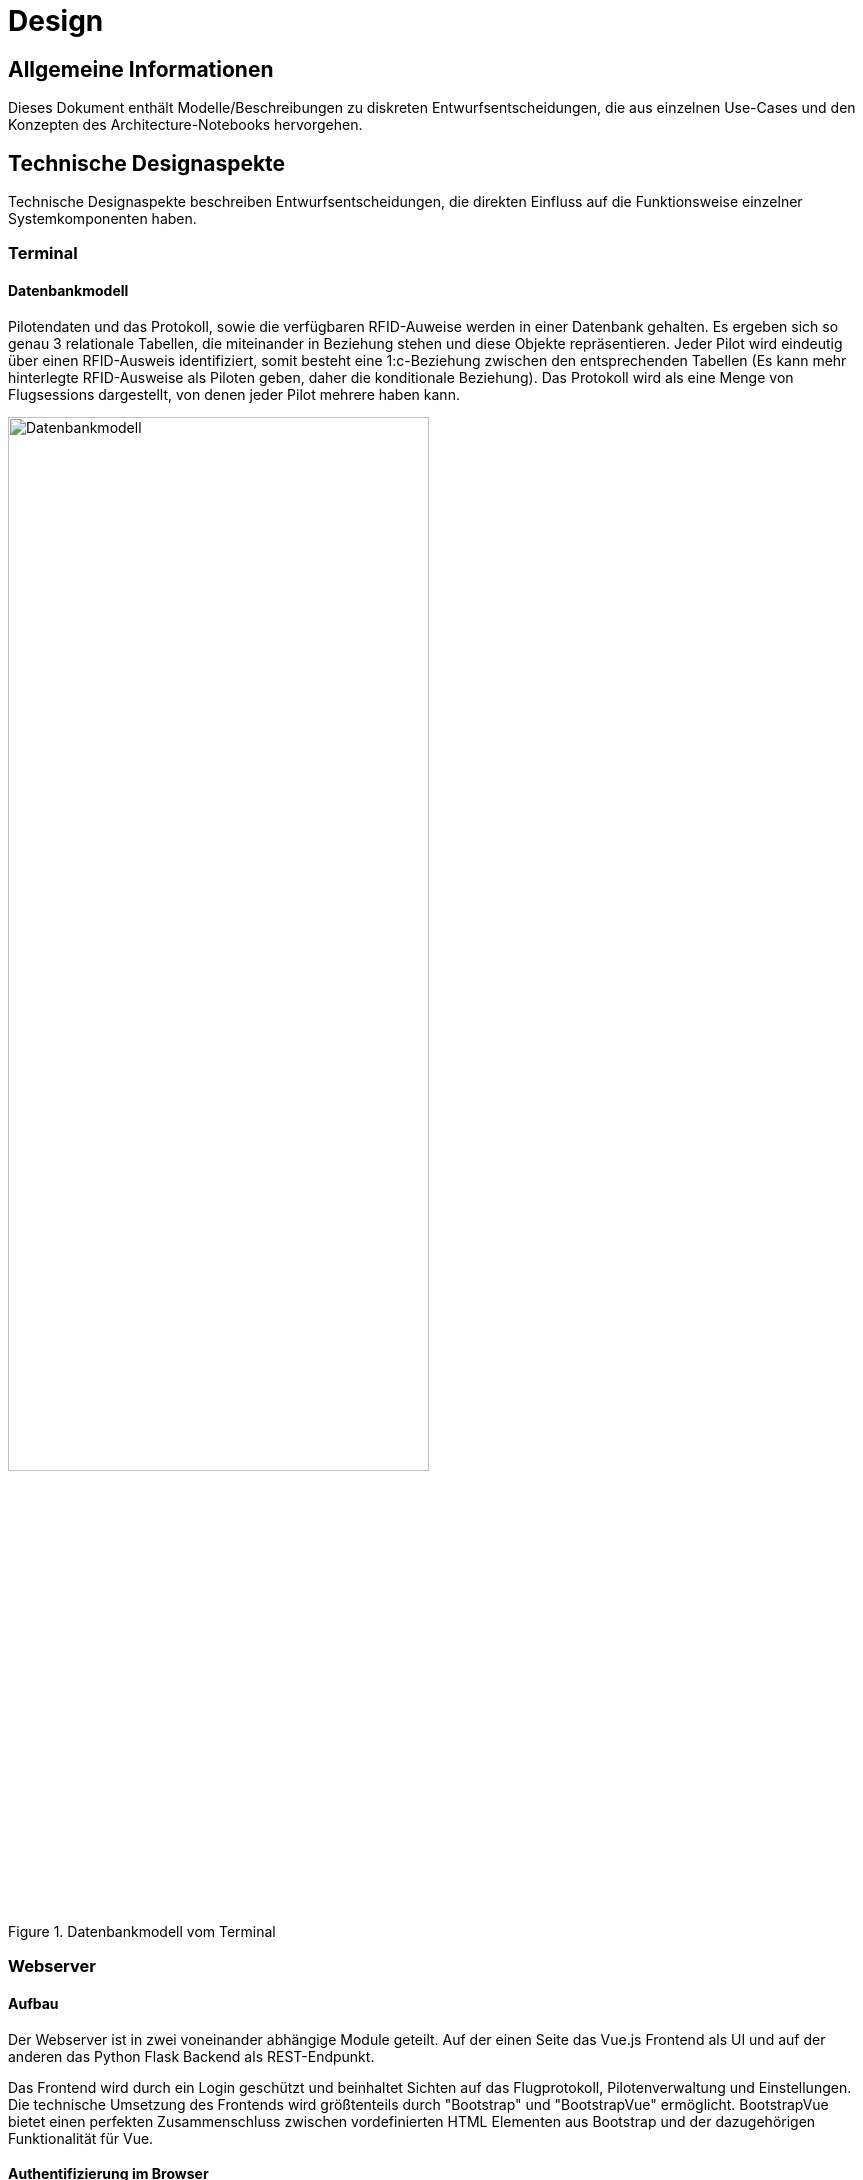 = Design

ifndef::docs-development[:docs-development: ../../docs/development]
:imagesdir: {docs-development}/images

== Allgemeine Informationen
Dieses Dokument enthält Modelle/Beschreibungen zu diskreten Entwurfsentscheidungen, die aus einzelnen Use-Cases und den Konzepten des Architecture-Notebooks hervorgehen.

== Technische Designaspekte
Technische Designaspekte beschreiben Entwurfsentscheidungen, die direkten Einfluss auf die Funktionsweise einzelner Systemkomponenten haben.

=== Terminal

==== Datenbankmodell

Pilotendaten und das Protokoll, sowie die verfügbaren RFID-Auweise werden in einer Datenbank gehalten. Es ergeben sich so genau 3 relationale Tabellen, die miteinander in Beziehung stehen und diese Objekte repräsentieren. Jeder Pilot wird eindeutig über einen RFID-Ausweis identifiziert, somit besteht eine 1:c-Beziehung zwischen den entsprechenden Tabellen (Es kann mehr hinterlegte RFID-Ausweise als Piloten geben, daher die konditionale Beziehung). Das Protokoll wird als eine Menge von Flugsessions dargestellt, von denen jeder Pilot mehrere haben kann.

.Datenbankmodell vom Terminal 
image::Datenmodell_Terminal.png[Datenbankmodell, width=70%, align="center"]

=== Webserver

==== Aufbau

Der Webserver ist in zwei voneinander abhängige Module geteilt. Auf der einen Seite das Vue.js Frontend als UI und auf der anderen das Python Flask Backend als REST-Endpunkt.

Das Frontend wird durch ein Login geschützt und beinhaltet Sichten auf das Flugprotokoll, Pilotenverwaltung und Einstellungen. Die technische Umsetzung des Frontends wird größtenteils durch "Bootstrap" und "BootstrapVue" ermöglicht. BootstrapVue bietet einen perfekten Zusammenschluss zwischen vordefinierten HTML Elementen aus Bootstrap und der dazugehörigen Funktionalität für Vue.

// Backend

==== Authentifizierung im Browser

Die Nutzerauthentifzierung erfolgt über zwei Sichten Login und Signup. Nachdem zuvor ein Pilot von einem Admin erstellt wurde, kann sich dieser Pilot nun mit einem Nutzernamen "vorname_nachname" und einem Passwort authentifzieren.

Dazu muss der Pilot zunächst ein Passwort für seinen Nutzer vergeben. Im Anschluss kann er sich mit seinen Logindaten anmelden und gelangt auf die Startseite. Je nachdem, ob der Pilot die Rolle "Admin" oder "Pilot" besitzt, hat er entsprechende Zugriffsrechte auf der Webseite.

Die technische Umsetzung der Zugriffsrechte kann unterteilt werden in Zugriffsregeln des Frontends und Zugriffsregeln des Backends.

.Zugriffsregeln des Frontends:

In der Seitenverwaltung des Frontends (Vue Router) ist festgeschrieben, auf welche Seiten, welche Nutzergruppen (Pilot, Admin) Zugriff haben.

Das Frontend bekommt die Rolleninformation vom Backend übermittelt, nachdem sich ein Nutzer angemeldet hat. Diese Information wird im Browsercache während der gesamten Session persistiert. Somit kann zu jeder Zeit überprüft werden, ob ein Nutzer Zugriff auf bestimmte Seiten oder Seitenelemente hat oder nicht.

Greift beispielsweise ein Pilot auf eine URL zu, die nur für Admins vorgesehen ist, wird dieser Nutzer auf die Login-Seite weitergeleitet.


.Zugriffsregeln des Backends:

Bei der Erstellung eines neuen Piloten wird intern ein eindeutiger Nutzertoken für diesen Piloten generiert. Jedes Mal, wenn sich ein Nutzer anmeldet, wird der entsprechende Nutzertoken an das Frontend übergeben. Während der gesamten Browsersession wird dieser Token bei jeder Anfrage des Frontends mit an das Backend geschickt.

Das Backend kann so bei jeder ankommenden Anfrage herausfinden, welcher Nutzer angemeldet ist und ob dieser Nutzer Zugriffsrechte auf die eingehende Anfrage hat. Wenn nicht, dann wird das Backend eine Fehlermeldung (401 UNAUTHORIZED) zurückschicken und so den Zugriff verweigern.

==== Auslagerung von Funkionalität via Mixins

Einige Komponenten des Frontends teilen sich gemeinsame Funktionen. Die Piloten-Formulare (Pilot erstellen/bearbeiten/reaktivieren) sind zum Großteil identisch aufgebaut. Es wäre ineffizient die entsprechende Funktionalität für jedes Formular extra auszuführen.

Um den entsprechenden Code nur einmal schreiben zu müssen, kann man Mixins verwenden. Ein Mixin kann als kann als Schnittmenge der Funktionalität aller beteiligten ähnlichen Komponenten betrachtet werden. In einem Mixin wird die gemeinsame Funktionalität aller Komponenten zusammengefasst. Die Komponenten müssen dann jeweils dieses Mixin (ähnlich einer Library) importieren, um die Funktionalität nutzen zu können. Das Besondere hierbei ist, dass das Mixin beim Import mit dem restlichen lokalen Script der Komponente "verschmilzt". Es ist in etwa so wie die Vererbung von Funktionalität einer abstrakten Klasse.

Im Beispiel der Piloten-Formulare existiert ein Mixin "pilot.js", welches die geteilte Funktionalität der einzelnen Formulare enthält.

==== Benutzerfreundliche Darstellung

Das Frontend ist durchgehend "responsive" gestaltet. Die Darstellungsweise der Webseite passt sich also an jede Displaygröße an. Hauptsächlich wird diese Funktion durch vordefinierte HTML Klassen von "Bootstrap" realisiert, die an bestimmten "Breakpoints" der Displaygröße, HTML-Komponenten gezielt verändern.

Außerdem wird in der mobilen Ansicht der Webseite vermehrt auf die Verwendung von Icons und größeren Buttons geachtet und Informationen werden verkürzt dargestellt, um die Nutzerfreundlichkeit zu erhöhen. Der Zugriff auf alle Funktionen wird dabei bei jeder Displaygröße gewährleistet.

==== Validierung von Formularen

Die Eingabemöglichkeit von Formularen im Frontend muss stark eingeschränkt werden auf die gewünschten Daten und Datenformate, damit die entstehende Datensätze in der Datenbank konsistent und fehlerfrei sind. Um die Validierung von Formularen möglichst einfach zu gestalten, wird im Backend "Vuelidate" verwendet. Mit Vuelidate können Eingabemasken und Regeln für jedes Eingabefeld festgelegt werden. Erst wenn alle Bedingungen der Eingabe erfüllt sind, kann ein Formular an das Backend übergeben werden. Die Funktionalität von Vuelidate wird über ein Mixin allen Formularen zur Verfügung gestellt.

Weitere Möglichkeiten für die Einschränkung von Eingaben bieten Elemente aus HTML5, mit denen beispielsweise in Inputs nur Zahlen oder Zeiteingaben zugelassen werden. "Bootstrap" und "BootstrapVue" bieten weitere Varianten dieser Elemente. 

==== Datenbankmodell

Zu den 3 relationalen Tabellen vom Terminal, kommt beim Datenbankmodell vom Webserver noch eine Gasttabelle hinzu. Sie steht mit der Menge von Flugsessions (dem Protokoll) in einer nc:c beziehung.
So kann ein Pilot in einer Flugsession entweder einen oder keinen Gast haben,  und eine Flugsession könnte keinen, einen oder mehrere Gäste beinhalten. 
Für den Login am Webserver wurden in der Tabelle Pilot außerdem noch drei zusätzlichen Spalten (Nutzername, Passwort, Ist_Admin) hinzugefügt. 

.Datenbankmodell vom Webserver
image::Datenmodell.png[Datenbankmodell, width=70%, align="center"]


=== Synchronisation
Da sich die Datenhaltung auf dem Webserver und am Terminal unabhängig voneinander ändern kann, ist es notwendig bei einem periodisch Abgleichen der Daten gezielt zu synchronisieren, sodass keine Informationen verloren gehen und beide Systemkomponenten auf dem aktuellen Stand sind. 

Mögliche Änderungen auf Seite des Webservers:

* Neue Einträge in die Tabelle Pilot (neuen Pilot anlegen)
* Modifizierte Einträge in der Tabelle Pilot (Pilotendaten modifizieren, Pilot deaktivieren, ...)
* Neue Einträge in die Tabelle RFID-Ausweis (RFID-Ausweis hinzufügen)
* Modifizierte Terminal-Einstellungen

Mögliche Änderungen auf Seite des Terminals:

* Neue Einträge in die Tabelle Flugsession (An-/Abmeldung, Flugleiter bestimmen)
* Modifizierte Einträge in der Tabelle Flugsession (Flugleiter setzen, Endzeit hinzufügen)

Das einzige "Konfliktpotenzial" bei der Synchronisierung besteht durch die Tabelle Flugsession, wenn Änderungen am Webserver und am Terminal vorliegen. Dies ist allerdings vernachlässigbar, da nur beendete Flugsessions bearbeitet werden können, die für das Terminal nicht mehr relevant sind.
Außerdem ist zu beachten, dass der Webserver die Tabelle Gast und die Login-Daten nicht mit synchronisiert.

==== Umsetzung auf dem Terminal

Auf dem Terminal läuft eine minimale REST-API, welche RFID-Ausweise, Piloten und Einstellungen entgegennimmt. Im Falle, dass ein Pilot synchronisiert wird, prüft das Terminal, ob dieser bereits existiert. Ist dies der Fall, wird der bestehende Pilot aktualisiert, andernfalls wird er neu eingefügt. Für jede Flugsession gibt es ein Synced Flag, das angibt, ob die aktuelle Version der Flugsession bereits mit dem Webserver synchronisiert wurde. Sobald sich etwas an einer Flugsession verändert, etwa wenn der Flugleiterstatus gesetzt wird, werden alle Sessions mit ungesetztem Flag synchronisiert, wenn sie die Toleranzzeit nicht unterschreiten. Die Toleranzzeit gibt dabei an, wie lange nach der Erstellung eine Session frühestens synchronisert werden darf. Dies ist wichtig, damit Anmeldungen, die aus Versehen passiert sind, nicht auf dem Webserver erscheinen.

=== Aufbau der REST-API
In der folgenden Übersicht sind alle URLs der REST-API aufgelistet, die von Webserver (Frontend & Backend) und Terminal benutzt werden, um Informationen und Befehle untereinander auszutauschen. Die Unterteilung der URLs erfolgt nach HTTP-Methode:

* GET - Anfordern von Daten
* POST - Übermitteln neuer Daten
* PUT - Verändern bestehender Daten
* DELETE - Löschen bestehender Daten

// Im Laufe der Entwicklung diesen Abschnitt um Screenshots von Swagger.io ergänzen

==== GET

[%header, cols="1,1,2,2"]
|===
| URL
| Beschreibung
| Attribute
| Start -> Ziel

| /pilot-list
| Erwarte die ID und Namen aller Piloten
|No parameters
a|
* Frontend -> Backend
* Terminal -> Backend

| /pilots
| Erwarte alle Piloten der Tabelle Pilot
a| 
* /id/2 (Pilot mit Id = 2)
* ?active=false (alle deaktiven)
* ?from=0?to=20 (die ersten 20)
//nicht sicher?
a|
* Frontend -> Backend
* Terminal -> Backend

| /rfid_assigned
|zugewiesene RFID tags
|No parameters
a|* Frontend -> Backend
* Terminal -> Backend

| /rfid_available
|verfügbare RFID tags
|No parameters
a|* Frontend -> Backend
* Terminal -> Backend

| /sessions
| Erwarte alle Sessions der Tabelle Flugsession
a|
* ?from=0?to=20 (die ersten 20)
* ?running=true (alle derzeitigen)
* /filterByTime?from=23.04.2021?to=25.04.2021
* /filterByPilot/2 (alle Sessions von Pilot 2)
* /filterById/5 (Session mit Id = 5)
a|* Frontend -> Backend
* Terminal -> Backend
// nicht sicher?

| /sessions/running
|alle aktiven Sessions
|No parameters
a|* Frontend -> Backend
* Terminal -> Backend

| /settings
| Erwarte alle Einstellungen für den Terminalablauf
a|
JSON
a|* Frontend -> Backend
* Terminal -> Backend

|===


==== POST

[%header, cols="1,1,2,2"]
|===
| URL
| Beschreibung
| Attribute
| Start -> Ziel

| /login
| Anmeldung eines Piloten
a| * "username": "string"
  * "password": "string"
a|
* Frontend -> Backend

| /pilots
| Hinzufügen eines neuen Piloten zur Tabelle Pilot
a|
* "pilot_name": "string",
* "pilot_surname": "string"
* "rfid": "string"
* "pilot_username": "string"
* "is_admin": true
a|
* Frontend -> Backend

|/rfid
|Hinzufügen der RFID-Tags zur Tabelle
a|
* "rfid": "string"
a|
* Frontend -> Backend

| /sessions 
| Hinzufügen einer neuen Session
a|
* "pilot_id": "3",
* "session_date": "2021-05-29"
* "start_time": "23.06.2021 15:43:12"
* "end_time": "HH:MM",
* "is_leader": true,
a|
* Terminal -> Backend
// Return Session Id?

| /sessions/checkout-all
| Alle Piloten abmelden
|No parameters
a|* Terminal -> Backend
* Frontend -> Backend

| /sessions/terminal 
| post abgeschlossene und nicht abgeschlossene Sitzungen vom Terminal zum Backend 
a|* "pilot_id": "3",
* "session_date": "2021-05-29"
* "start_time": "23.06.2021 15:43:12"
* "end_time": "HH:MM",
* "is_leader": true,
a|* Terminal -> Backend


| /settings 
| post Einstellungen zum Server 
| No parameters
a|
* Frontend -> Backend
* Terminal -> Backend

| /signup 
| Erstelle Anmeldung für Pilot 
a| * "username": "string"
* "password": "string"
a|
* Frontend -> Backend

|===

==== PUT

[%header, cols="1,1,2,2"]
|===
| URL
| Beschreibung
| Attribute
| Start -> Ziel

| /pilots
| Ändern eines Piloten in der Tabelle Pilot
a|
* /id/2 (ID des Piloten)
* "pilot_name": "string"
* "pilot_surname": "string"
* "rfid": "24572"
* ?active=false
* "reset_password": true
* "is_admin": true
* "is_active": true
a|
* Frontend -> Backend



| /sessions
| Gastnamen & Gastinformation hinzufügen
a|
* guest_name": "string",
* "guest_info": "string",
* "end_time": "2021-06-29T20:53:40.627Z",
* "is_leader": true
a|
* Frontend -> Backend


|===

//delete ?
==== DELETE

[%header, cols="1,1,2,2"]
|===
| URL
| Beschreibung
| Attribute
| Start -> Ziel

| /pilots
| Löschen eines Piloten aus der Tabelle Pilot
a|
* /id/2 (ID des Piloten)
a|
* Frontend -> Backend
|===


== Graphische Designaspekte
Garphische Designaspekte beschreiben Entwurfsentscheidungen, die direkten Einfluss auf die Darstellungsweise einzelner Systemkomponenten für den Benutzer haben.

Das System unterscheidet sich in zwei physisch getrennte Bereiche:

[#terminal_states]

=== Terminal

In der folgenden Übersicht sind die verschiedenen Bedienungsmöglichkeiten am Terminal vor Ort sowie die Reaktion des Systems in Form einer RGB-LED angegeben. Der Button ist ein dort platzierter Druckknopf und die Karte der RFID-Ausweis eines Piloten. Des Weiteren sind am unteren Ende der Grafik die Zustände der LED während der Nicht-Benutzung des Terminals dargestellt:

.Statusmeldungen/Bedienungsanleitung am Terminal
image::Statusmeldungen.png[Statusmeldungen Terminal, width=60%, align="center"]

=== Webserver

==== Wireframes

Großteilig sind die Wireframes in den dazu passenden Use-Cases eingefügt. Sämtliche Wireframes sind zudem im https://github.com/Lernni/E2-Anwesenheitserfassung-fuer-Modellflugplatz/tree/master/docs/requirements/images/Wireframes[GitHub Repository] zu finden.

Weitere Festlegungen zur Darstellung und Bedienung der Website:

* Die Protokolldaten werden als Liste im Reiter "Protokoll" dargestellt. Eine Zeile des Protokolls bildet dabei eine Flugsession eines Piloten ab.
* Als Bestätigung zur Ausführung von essentiellen Funktionen wird ein Bestätigungs-Fenster entwickelt. Dies erscheint beispielsweise beim Deaktivieren von Piloten und ist entweder mit "Ja" (Ausführung) oder "Nein" (Abbruch) zu beantworten.

Für eine Übersicht der verschiedenen Wireframes und deren Beziehungen wurde folgendes Diagramm erstellt:

.Verlinkung/Zusammenhänge zwischen Wireframes
image::wireframe_overview.png[Übersicht Wireframes, width=70%, align="center"]

Das Wireframe "Startseite Admin" ist nicht in Use-Cases platziert und wird deshalb im Folgenden erläutert. Aus diesem Wireframe lässt sich ebenso das Wireframe "Startseite" für Nicht-Admins ableiten, bei welchem lediglich die Admin- sowie der Pilotenbereiche nicht vorhanden sind (siehe Startseite bei Wireframes). Beide Seiten sind nur durch einen Login mit Nutzername und Passwort erreichbar (siehe Login-Seite bei Wireframes).

Im oberen Teil des Wireframes "Startseite Admin" sind die aktuell aktiven Piloten sichtbar. Dies ist aus folgenden Gründen relevant:

* Bin ich als momentan aktiv eingetragen? (z.B. bei Unsicherheit, ob die An-/Abmeldung funktioniert hat)
* Ist noch ein weiterer Pilot aktiv? (z.B. falls letzte Person vor Ort -> alle Piloten abmelden (UC06))
* Wie viele Piloten sind momentan aktiv? (da ab 3 Piloten ein Flugleiter notwendig ist (UC07))

Unterhalb dieses Bereiches sind weitere Funktionalitäten für angemeldete Admins verfügbar.


.Wireframe: Login
image::Login_V3.png[Startseite Admin, width=70%, align="center"]

.Wireframe: Startseite (Admin), zeigt aktuell aktive Piloten auf dem Flugplatz
image::Startseite_Admin_V3.png[Startseite Admin, width=70%, align="center"]

.Wireframe: Startseite (Admin), zeigt aktuell aktive Piloten auf dem Flugplatz
image::Startseite_Admin_V3.png[Startseite Admin, width=70%, align="center"]

.Wireframe: Startseite (Mitglied), zeigt aktuell aktive Piloten auf dem Flugplatz
image::Startseite_Mitglied_V3.png[Startseite Admin, width=70%, align="center"]

Im folgendem Abschnitt sind mögliche Einstellungen verfügbar.

.Wireframe: Einstellungen-Übersicht
image::Einstellungen_uebersicht.png[Startseite Admin, width=70%, align="center"]

.Wireframe: Uhrzeit
image::Einstellung_1_Uhrzeit.png[Startseite Admin, width=70%, align="center"]

.Wireframe: Tasten & Bedienkonfigurationen
image::Einstellung_2_Tasten_Bedienkonfig.png[Startseite Admin, width=70%, align="center"]

.Wireframe: Toleranzzeit
image::Einstellung_3_Toleranzzeit.png[Startseite Admin, width=70%, align="center"]

.Wireframe: Toleranzzeit
image::Einstellung_4_RFID_Ausweis_verwalten.png[Startseite Admin, width=70%, align="center"]